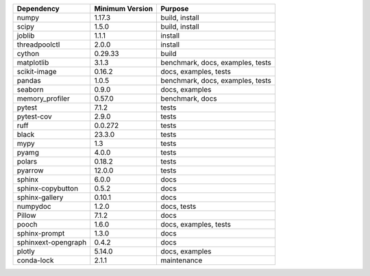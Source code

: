 ======================= =================== ====================================
Dependency              Minimum Version     Purpose
======================= =================== ====================================
numpy                   1.17.3              build, install
scipy                   1.5.0               build, install
joblib                  1.1.1               install
threadpoolctl           2.0.0               install
cython                  0.29.33             build
matplotlib              3.1.3               benchmark, docs, examples, tests
scikit-image            0.16.2              docs, examples, tests
pandas                  1.0.5               benchmark, docs, examples, tests
seaborn                 0.9.0               docs, examples
memory_profiler         0.57.0              benchmark, docs
pytest                  7.1.2               tests
pytest-cov              2.9.0               tests
ruff                    0.0.272             tests
black                   23.3.0              tests
mypy                    1.3                 tests
pyamg                   4.0.0               tests
polars                  0.18.2              tests
pyarrow                 12.0.0              tests
sphinx                  6.0.0               docs
sphinx-copybutton       0.5.2               docs
sphinx-gallery          0.10.1              docs
numpydoc                1.2.0               docs, tests
Pillow                  7.1.2               docs
pooch                   1.6.0               docs, examples, tests
sphinx-prompt           1.3.0               docs
sphinxext-opengraph     0.4.2               docs
plotly                  5.14.0              docs, examples
conda-lock              2.1.1               maintenance
======================= =================== ====================================
